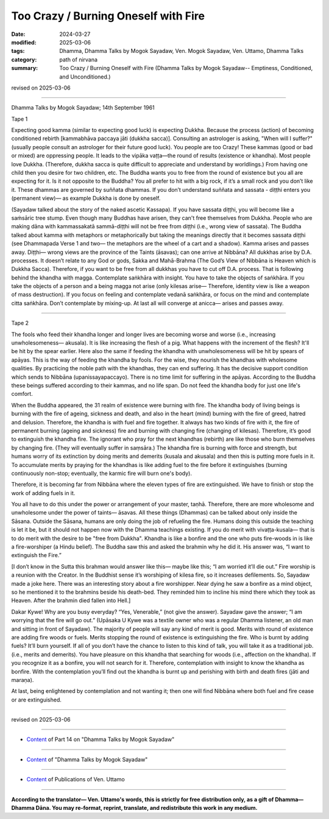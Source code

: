==========================================
Too Crazy / Burning Oneself with Fire
==========================================

:date: 2024-03-27
:modified: 2025-03-06
:tags: Dhamma, Dhamma Talks by Mogok Sayadaw, Ven. Mogok Sayadaw, Ven. Uttamo, Dhamma Talks
:category: path of nirvana
:summary: Too Crazy / Burning Oneself with Fire (Dhamma Talks by Mogok Sayadaw-- Emptiness, Conditioned, and Unconditioned.)

revised on 2025-03-06

------

Dhamma Talks by Mogok Sayadaw; 14th September 1961

Tape 1

Expecting good kamma (similar to expecting good luck) is expecting Dukkha. Because the process (action) of becoming conditioned rebirth [kammabhāva paccaya jāti (dukkha sacca)]. Consulting an astrologer is asking, "When will I suffer?"  (usually people consult an astrologer for their future good luck). You people are too Crazy! These kammas (good or bad or mixed) are oppressing people. It leads to the vipāka vaṭṭa—the round of results (existence or khandha). Most people love Dukkha. (Therefore, dukkha sacca is quite difficult to appreciate and understand by worldlings.) From having one child then you desire for two children, etc. The Buddha wants you to free from the round of existence but you all are expecting for it. Is it not opposite to the Buddha? You all prefer to hit with a big rock, if it’s a small rock and you don’t like it. These dhammas are governed by suññata dhammas. If you don’t understand suññata and sassata - diṭṭhi enters you (permanent view)— as example Dukkha is done by oneself.

(Sayadaw talked about the story of the naked ascetic Kassapa). If you have sassata diṭṭhi, you will become like a saṁsāric tree stump. Even though many Buddhas have arisen, they can't free themselves from Dukkha. People who are making dāna with kammassakatā sammā-diṭṭhi will not be free from diṭṭhi (i.e., wrong view of sassata). The Buddha talked about kamma with metaphors or metaphorically but taking the meanings directly that it becomes sassata diṭṭhi (see Dhammapada Verse 1 and two— the metaphors are the wheel of a cart and a shadow). Kamma arises and passes away. Diṭṭhi— wrong views are the province of the Taints (āsavas); can one arrive at Nibbāna? All dukkhas arise by D.A. processes. It doesn’t relate to any God or gods, Sakka and Mahā-Brahma (The God’s View of Nibbāna is Heaven which is Dukkha Sacca). Therefore, if you want to be free from all dukkhas you have to cut off D.A. process. That is following behind the khandha with magga. Contemplate saṅkhāra with insight. You have to take the objects of saṅkhāra. If you take the objects of a person and a being magga not arise (only kilesas arise— Therefore, identity view is like a weapon of mass destruction). If you focus on feeling and contemplate vedanā saṅkhāra, or focus on the mind and contemplate citta saṅkhāra. Don’t contemplate by mixing-up. At last all will converge at anicca— arises and passes away.

------

Tape 2

The fools who feed their khandha longer and longer lives are becoming worse and worse (i.e., increasing unwholesomeness— akusala). It is like increasing the flesh of a pig. What happens with the increment of the flesh? It'll be hit by the spear earlier. Here also the same if feeding the khandha with unwholesomeness will be hit by spears of apāyas. This is the way of feeding the khandha by fools. For the wise, they nourish the khandhas with wholesome qualities. By practicing the noble path with the khandhas, they can end suffering. It has the decisive support condition which sends to Nibbāna (upanissayapaccayo). There is no time limit for suffering in the apāyas. According to the Buddha these beings suffered according to their kammas, and no life span. Do not feed the khandha body for just one life's comfort.

When the Buddha appeared, the 31 realm of existence were burning with fire. The khandha body of living beings is burning with the fire of ageing, sickness and death, and also in the heart (mind) burning with the fire of greed, hatred and delusion. Therefore, the khandha is with fuel and fire together. It always has two kinds of fire with it, the fire of permanent burning (ageing and sickness) fire and burning with changing fire (changing of kilesas). Therefore, it’s good to extinguish the khandha fire. The ignorant who pray for the next khandhas (rebirth) are like those who burn themselves by changing fire. (They will eventually suffer in saṃsāra.) The khandha fire is burning with force and strength, but humans worry of its extinction by doing merits and demerits (kusala and akusala) and then this is putting more fuels in it. To accumulate merits by praying for the khandhas is like adding fuel to the fire before it extinguishes (burning continuously non-stop; eventually, the karmic fire will burn one's body).

Therefore, it is becoming far from Nibbāna where the eleven types of fire are extinguished. We have to finish or stop the work of adding fuels in it.

You all have to do this under the power or arrangement of your master, taṇhā. Therefore, there are more wholesome and unwholesome under the power of taints—  āsavas. All these things (Dhammas) can be talked about only inside the Sāsana. Outside the Sāsana, humans are only doing the job of refueling the fire. Humans doing this outside the teaching is let it be, but it should not happen now with the Dhamma teachings existing. If you do merit with vivaṭṭa-kusala— that is to do merit with the desire to be "free from Dukkha". Khandha is like a bonfire and the one who puts fire-woods in is like a fire-worshiper (a Hindu belief). The Buddha saw this and asked the brahmin why he did it. His answer was, “I want to extinguish the Fire.”

[I don’t know in the Sutta this brahman would answer like this— maybe like this; “I am worried it’ll die out.” Fire worship is a reunion with the Creator. In the Buddhist sense it’s worshiping of kilesa fire, so it increases defilements. So, Sayadaw made a joke here. There was an interesting story about a fire worshipper. Near dying he saw a bonfire as a mind object, so he mentioned it to the brahmins beside his death-bed. They reminded him to incline his mind there which they took as Heaven. After the brahmin died fallen into Hell.]

Dakar Kywe! Why are you busy everyday? “Yes, Venerable,” (not give the answer). Sayadaw gave the answer; “I am worrying that the fire will go out.” (Upāsaka U Kywe was a textile owner who was a regular Dhamma listener, an old man and sitting in front of Sayadaw). The majority of people will say any kind of merit is good. Merits with round of existence are adding fire woods or fuels. Merits stopping the round of existence is extinguishing the fire. Who is burnt by adding fuels? It’ll burn yourself. If all of you don’t have the chance to listen to this kind of talk, you will take it as a traditional job. (i.e., merits and demerits). You have pleasure on this khandha that searching for woods (i.e., affection on the khandha). If you  recognize it as a bonfire, you will not search for it. Therefore, contemplation with insight to know the khandha as bonfire. With the contemplation you’ll find out the khandha is burnt up and perishing with birth and death fires (jāti and maraṇa).

At last, being enlightened by contemplation and not wanting it; then one will find Nibbāna where both fuel and fire cease or are extinguished.

------

revised on 2025-03-06

------

- `Content <{filename}pt14-content-of-part14%zh.rst>`__ of Part 14 on "Dhamma Talks by Mogok Sayadaw"

------

- `Content <{filename}content-of-dhamma-talks-by-mogok-sayadaw%zh.rst>`__ of "Dhamma Talks by Mogok Sayadaw"

------

- `Content <{filename}../publication-of-ven-uttamo%zh.rst>`__ of Publications of Ven. Uttamo

------

**According to the translator— Ven. Uttamo's words, this is strictly for free distribution only, as a gift of Dhamma—Dhamma Dāna. You may re-format, reprint, translate, and redistribute this work in any medium.**

..
  2025-03-06 rev. proofread by bhante
  07-09 rev. proofread by bhante Uttamo
  06-09 rev. proofread by bhante Uttamo
  2024-03-27 create rst